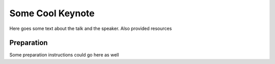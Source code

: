 *****************
Some Cool Keynote
*****************
.. TODO: Maybe add some scheduling info before this

Here goes some text about the talk and the speaker.
Also provided resources


Preparation
===========
Some preparation instructions could go here as well
